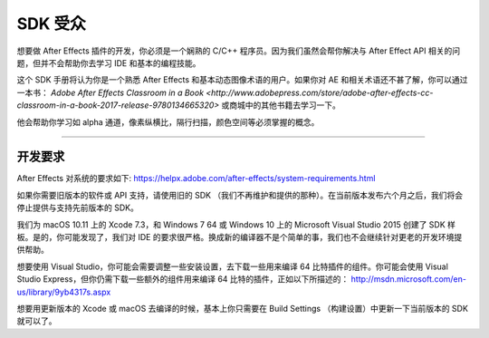 .. _intro/sdk-audience:

SDK 受众
################################################################################

想要做 After Effects 插件的开发，你必须是一个娴熟的 C/C++ 程序员。因为我们虽然会帮你解决与 After Effect API 相关的问题，但并不会帮助你去学习 IDE 和基本的编程技能。

这个 SDK 手册将认为你是一个熟悉 After Effects 和基本动态图像术语的用户。如果你对 AE 和相关术语还不甚了解，你可以通过一本书： `Adobe After Effects Classroom in a Book <http://www.adobepress.com/store/adobe-after-effects-cc-classroom-in-a-book-2017-release-9780134665320>` 或商城中的其他书籍去学习一下。

他会帮助你学习如 alpha 通道，像素纵横比，隔行扫描，颜色空间等必须掌握的概念。

----

开发要求
================================================================================

After Effects 对系统的要求如下: https://helpx.adobe.com/after-effects/system-requirements.html

如果你需要旧版本的软件或 API 支持，请使用旧的 SDK （我们不再维护和提供的那种）。在当前版本发布六个月之后，我们将会停止提供与支持先前版本的 SDK。

我们为 macOS 10.11 上的 Xcode 7.3，和 Windows 7 64 或 Windows 10 上的 Microsoft Visual Studio 2015 创建了 SDK 样板。是的，你可能发现了，我们对 IDE 的要求很严格。换成新的编译器不是个简单的事，我们也不会继续针对更老的开发环境提供帮助。

想要使用 Visual Studio，你可能会需要调整一些安装设置，去下载一些用来编译 64 比特插件的组件。你可能会使用 Visual Studio Express，但你仍需下载一些额外的组件用来编译 64 比特的插件，正如以下所描述的： http://msdn.microsoft.com/en-us/library/9yb4317s.aspx

想要用更新版本的 Xcode 或 macOS 去编译的时候，基本上你只需要在 Build Settings （构建设置）中更新一下当前版本的 SDK 就可以了。 
